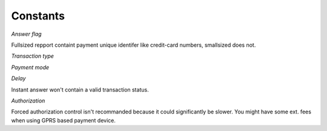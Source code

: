 Constants
=========

*Answer flag*

Fullsized repport containt payment unique identifer like credit-card numbers, smallsized does not.

.. data:: TERMINAL_ANSWER_SET_FULLSIZED
.. data:: TERMINAL_ANSWER_SET_SMALLSIZED

*Transaction type*

.. data:: TERMINAL_MODE_PAYMENT_DEBIT
.. data:: TERMINAL_MODE_PAYMENT_CREDIT
.. data:: TERMINAL_MODE_PAYMENT_REFUND
.. data:: TERMINAL_MODE_PAYMENT_AUTO

*Payment mode*

.. data:: TERMINAL_TYPE_PAYMENT_CARD
.. data:: TERMINAL_TYPE_PAYMENT_CHECK
.. data:: TERMINAL_TYPE_PAYMENT_AMEX
.. data:: TERMINAL_TYPE_PAYMENT_CETELEM
.. data:: TERMINAL_TYPE_PAYMENT_COFINOGA
.. data:: TERMINAL_TYPE_PAYMENT_DINERS
.. data:: TERMINAL_TYPE_PAYMENT_FRANFINANCE
.. data:: TERMINAL_TYPE_PAYMENT_JCB
.. data:: TERMINAL_TYPE_PAYMENT_ACCORD_FINANCE
.. data:: TERMINAL_TYPE_PAYMENT_MONEO
.. data:: TERMINAL_TYPE_PAYMENT_CUP
.. data:: TERMINAL_TYPE_PAYMENT_FINTRAX_EMV
.. data:: TERMINAL_TYPE_PAYMENT_OTHER

*Delay*

Instant answer won't contain a valid transaction status.

.. data:: TERMINAL_REQUEST_ANSWER_WAIT_FOR_TRANSACTION
.. data:: TERMINAL_REQUEST_ANSWER_INSTANT

*Authorization*

Forced authorization control isn't recommanded because it could significantly be slower.
You might have some ext. fees when using GPRS based payment device.

.. data:: TERMINAL_FORCE_AUTHORIZATION_ENABLE
.. data:: TERMINAL_FORCE_AUTHORIZATION_DISABLE
